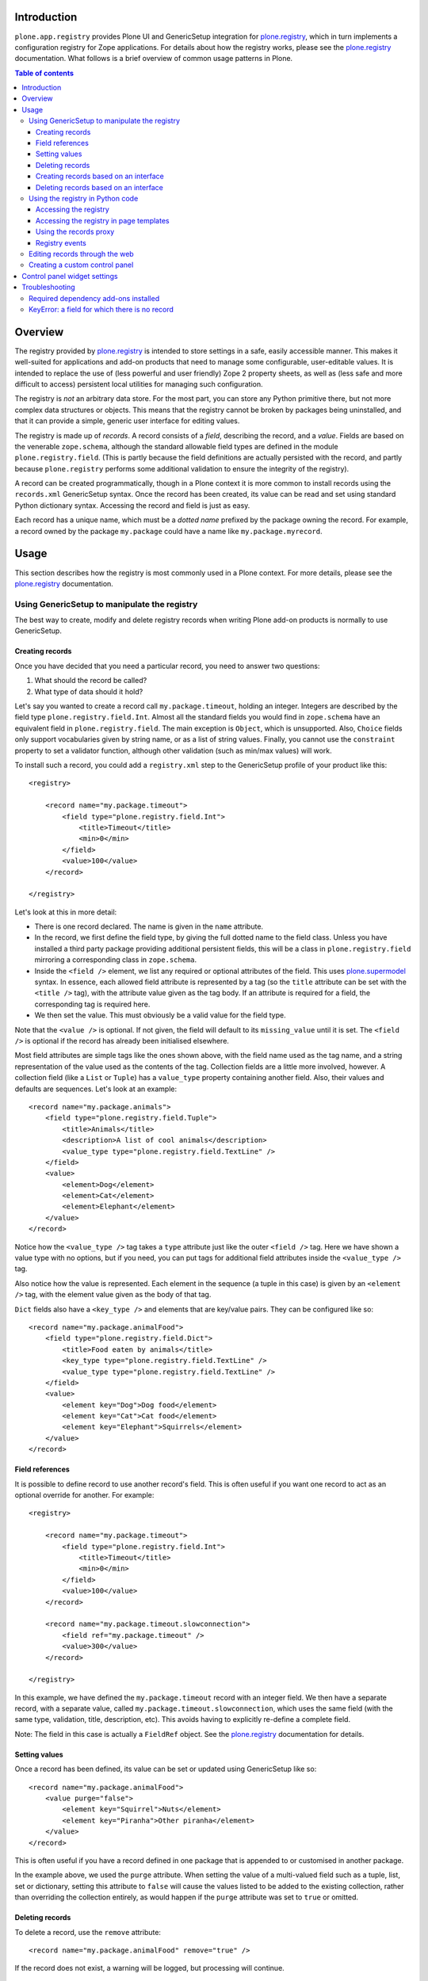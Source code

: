 Introduction
============

``plone.app.registry`` provides Plone UI and GenericSetup integration for
`plone.registry`_, which in turn implements a configuration registry for
Zope applications. For details about how the registry works, please see the
`plone.registry`_ documentation. What follows is a brief overview of common
usage patterns in Plone.

.. contents:: Table of contents

Overview
========

The registry provided by `plone.registry`_ is intended to store settings in
a safe, easily accessible manner. This makes it well-suited for applications
and add-on products that need to manage some configurable, user-editable
values. It is intended to replace the use of (less powerful and user friendly)
Zope 2 property sheets, as well as (less safe and more difficult to access)
persistent local utilities for managing such configuration.

The registry is *not* an arbitrary data store. For the most part, you can
store any Python primitive there, but not more complex data structures or
objects. This means that the registry cannot be broken by packages being
uninstalled, and that it can provide a simple, generic user interface for
editing values.

The registry is made up of *records*. A record consists of a *field*,
describing the record, and a *value*.  Fields are based on the venerable
``zope.schema``, although the standard allowable field types are defined in
the module ``plone.registry.field``. (This is partly because the field
definitions are actually persisted with the record, and partly because 
``plone.registry`` performs some additional validation to ensure the integrity
of the registry).

A record can be created programmatically, though in a Plone context it is more
common to install records using the ``records.xml`` GenericSetup syntax. Once
the record has been created, its value can be read and set using standard
Python dictionary syntax. Accessing the record and field is just as easy.

Each record has a unique name, which must be a *dotted name* prefixed by the
package owning the record. For example, a record owned by the package
``my.package`` could have a name like ``my.package.myrecord``.

Usage
=====

This section describes how the registry is most commonly used in a Plone
context. For more details, please see the `plone.registry`_ documentation.

Using GenericSetup to manipulate the registry
---------------------------------------------

The best way to create, modify and delete registry records when writing Plone
add-on products is normally to use GenericSetup.

Creating records
~~~~~~~~~~~~~~~~

Once you have decided that you need a particular record, you need to answer
two questions:

1. What should the record be called?
2. What type of data should it hold?

Let's say you wanted to create a record call ``my.package.timeout``, holding
an integer. Integers are described by the field type
``plone.registry.field.Int``. Almost all the standard fields you would find
in ``zope.schema`` have an equivalent field in ``plone.registry.field``. The
main exception is ``Object``, which is unsupported. Also, ``Choice`` fields
only support vocabularies given by string name, or as a list of string values.
Finally, you cannot use the ``constraint`` property to set a validator
function, although other validation (such as min/max values) will work.

To install such a record, you could add a ``registry.xml`` step to the
GenericSetup profile of your product like this::

    <registry>

        <record name="my.package.timeout">
            <field type="plone.registry.field.Int">
                <title>Timeout</title>
                <min>0</min>
            </field>
            <value>100</value>
        </record>

    </registry>

Let's look at this in more detail:

* There is one record declared. The name is given in the ``name`` attribute.
* In the record, we first define the field type, by giving the full dotted
  name to the field class. Unless you have installed a third party package
  providing additional persistent fields, this will be a class in
  ``plone.registry.field`` mirroring a corresponding class in ``zope.schema``.
* Inside the ``<field />`` element, we list any required or optional
  attributes of the field. This uses `plone.supermodel`_ syntax. In essence,
  each allowed field attribute is represented by a tag (so the ``title``
  attribute can be set with the ``<title />`` tag), with the attribute value
  given as the tag body. If an attribute is required for a field, the
  corresponding tag is required here.
* We then set the value. This must obviously be a valid value for the field
  type.

Note that the ``<value />`` is optional. If not given, the field will default
to its ``missing_value`` until it is set. The ``<field />`` is optional if
the record has already been initialised elsewhere.

Most field attributes are simple tags like the ones shown above, with the
field name used as the tag name, and a string representation of the value
used as the contents of the tag. Collection fields are a little more involved,
however. A collection field (like a ``List`` or ``Tuple``) has a
``value_type`` property containing another field. Also, their values and
defaults are sequences. Let's look at an example::

    <record name="my.package.animals">
        <field type="plone.registry.field.Tuple">
            <title>Animals</title>
            <description>A list of cool animals</description>
            <value_type type="plone.registry.field.TextLine" />
        </field>
        <value>
            <element>Dog</element>
            <element>Cat</element>
            <element>Elephant</element>
        </value>
    </record>

Notice how the ``<value_type />`` tag takes a ``type`` attribute just like
the outer ``<field />`` tag. Here we have shown a value type with no options,
but if you need, you can put tags for additional field attributes inside the
``<value_type />`` tag.

Also notice how the value is represented. Each element in the sequence (a
tuple in this case) is given by an ``<element />`` tag, with the element
value given as the body of that tag.

``Dict`` fields also have a ``<key_type />`` and elements that are key/value
pairs. They can be configured like so::

    <record name="my.package.animalFood">
        <field type="plone.registry.field.Dict">
            <title>Food eaten by animals</title>
            <key_type type="plone.registry.field.TextLine" />
            <value_type type="plone.registry.field.TextLine" />
        </field>
        <value>
            <element key="Dog">Dog food</element>
            <element key="Cat">Cat food</element>
            <element key="Elephant">Squirrels</element>
        </value>
    </record>

Field references
~~~~~~~~~~~~~~~~

It is possible to define record to use another record's field. This is often
useful if you want one record to act as an optional override for another.
For example::

    <registry>

        <record name="my.package.timeout">
            <field type="plone.registry.field.Int">
                <title>Timeout</title>
                <min>0</min>
            </field>
            <value>100</value>
        </record>

        <record name="my.package.timeout.slowconnection">
            <field ref="my.package.timeout" />
            <value>300</value>
        </record>

    </registry>

In this example, we have defined the ``my.package.timeout`` record with an
integer field. We then have a separate record, with a separate value,
called ``my.package.timeout.slowconnection``, which uses the same field
(with the same type, validation, title, description, etc). This avoids having
to explicitly re-define a complete field.

Note: The field in this case is actually a ``FieldRef`` object. See the
`plone.registry`_ documentation for details.

Setting values
~~~~~~~~~~~~~~

Once a record has been defined, its value can be set or updated using
GenericSetup like so::

    <record name="my.package.animalFood">
        <value purge="false">
            <element key="Squirrel">Nuts</element>
            <element key="Piranha">Other piranha</element>
        </value>
    </record>

This is often useful if you have a record defined in one package that is
appended to or customised in another package.

In the example above, we used the ``purge`` attribute. When setting the value
of a multi-valued field such as a tuple, list, set or dictionary, setting this
attribute to ``false`` will cause the values listed to be added to the
existing collection, rather than overriding the collection entirely, as would
happen if the ``purge`` attribute was set to ``true`` or omitted.

Deleting records
~~~~~~~~~~~~~~~~

To delete a record, use the ``remove`` attribute::

    <record name="my.package.animalFood" remove="true" />

If the record does not exist, a warning will be logged, but processing will
continue.

Creating records based on an interface
~~~~~~~~~~~~~~~~~~~~~~~~~~~~~~~~~~~~~~

In the examples above, we created individual records directly in the registry.
Sometimes, however, it is easier to work with traditional schema interfaces
that group together several related fields. As we will see below,
``plone.registry`` and ``plone.app.registry`` provide certain additional
functionality for groups of records created from an interface.

For example, we could have an interface like this::

    from zope.interface import Interface
    from zope import schema
    
    class IZooSettings(Interface):
        
        entryPrice = schema.Decimal(title=u"Admission charge")
        messageOfTheDay = schema.TextLine(title=u"A banner message", default=u"Welcome!")

Notice how we are using standard ``zope.schema`` fields. These will be
converted to persistent fields (by adapting them to ``IPersistentField`` from
``plone.registry``) when the registry is populated. If that is not possible,
an error will occur on import.

To register these records, we simply add the following to ``registry.xml``::

    <records interface="my.package.interfaces.IZooSettings" />


This will create one record for each field. The record names are the full
dotted names to the fields, so in this case they would be
``my.package.interfaces.IZooSettings.entryPrice`` and
``my.package.interfaces.IZooSettings.messageOfTheDay``.

If you just want to use the interface as a template you can supply a
``prefix`` attribute:

    <records interface="my.package.interfaces.IZooSettings" prefix="my.zoo" />

which will generate fields named ``my.zoo.entryPrice`` and
``my.zoo.messageOfTheDay``.

In order to set the values of the fields created by a <records /> directive
you must provide ``value`` entries with keys corresponding to the fields on
the interface, as follows::

    <records interface="my.package.interfaces.IZooSettings" prefix="my.zoo">
        <value key="entryPrice">40</value>
        <value key="messageOfTheDay">We've got lions and tigers!</value>
    </records>

Values can be set as above using the full record name. However, we can also
explicitly state that we are setting a record bound to an interface, like so::

    <record interface="my.package.interfaces.IZooSettings" field="entryPrice">
        <value>10.0</value>
    </record>

This is equivalent to::

    <record name="my.package.interfaces.IZooSettings.entryPrice">
        <value>10.0</value>
    </record>

You can also use the ``interface``/``field`` syntax to register a new record
from an individual field.

Finally, if the interface contains fields that cannot or should be set, they
may be omitted::

    <records interface="my.package.interfaces.IZooSettings">
        <omit>someField</omit>
    </records>

The ``<omit />`` tag can be repeated to exclude multiple fields.

Deleting records based on an interface
~~~~~~~~~~~~~~~~~~~~~~~~~~~~~~~~~~~~~~

To delete a set of records, based on an interface use the ``remove``
attribute::

    <records interface="my.package.interfaces.IZooSettings" remove="true" />

If the record does not exist for any of the interface fields, a warning will
be logged, but processing will continue.

If you do not wish to delete, or wish to exclude certain fields, they may be
omitted::

    <records interface="my.package.interfaces.IZooSettings" remove="true">
        <omit>someField</omit>
    </records>

The ``<omit />`` tag can be repeated to exclude multiple fields.

Using the registry in Python code
---------------------------------

Now that we have seen how to manage records through GenericSetup, we can start
using values from the registry in our code.

Accessing the registry
~~~~~~~~~~~~~~~~~~~~~~

To get or set the value of a record, we must first look up the registry
itself. The registry is registered as a local utility, so we can look it up
with::

    from zope.component import getUtility
    from plone.registry.interfaces import IRegistry
    
    registry = getUtility(IRegistry)

Values can now get read or set using simple dictionary syntax::

    timeout = registry['my.package.timeout']

We can also use ``get()`` to get the value conditionally, and an ``in`` check
to test whether the registry contains a particular record.

The returned value will by of a type consistent with the field for the record
with the given name. It can be set in the same manner::

    registry['my.package.timeout'] = 120

If you need to access the underlying record, use the ``records`` attribute::

    timeoutRecord = registry.records['my.package.timeout']

The record returned conforms to ``plone.registry.interfaces.IRecord`` and has
two main attributes: ``value`` is the current record value, and ``field`` is
the persistent field instance. If the record was created from an interface,
it will also provide ``IInterfaceAwareRecord`` and have three additional
attributes: ``interfaceName``, the string name of the interface;
``interface``, the interface instance itself, and ``fieldName``, the name of
the field in the interface from which this record was created.

In unit tests, it may be useful to create a new record programmatically.
You can do that like so::
    
    from plone.registry.record import Record
    from plone.registry import field
    
    registry.records['my.record'] = Record(field.TextLine(title=u"A record"), u"Test")

The constructor takes a persistent field and the initial value as parameters.

To register records for an interface programmatically, we can do::

    registry.registerInterface(IZooSettings)

You can omit fields by passing an ``omit`` parameter giving a sequence of
omitted field names.

See ``plone.registry`` for more details about how to introspect and manipulate
the registry records programmatically.

Accessing the registry in page templates
~~~~~~~~~~~~~~~~~~~~~~~~~~~~~~~~~~~~~~~~~~~~

You can also access the registry from page templates. Example TALES expression::

     python:context.portal_registry['plone.app.theming.interfaces.IThemeSettings.enabled'] 

Using the records proxy
~~~~~~~~~~~~~~~~~~~~~~~

Above, we used dictionary syntax to access individual records and values. This
will always work, but for so-called interface-aware records - those which were
created from an interface e.g. using the ``<records />`` syntax - we have
another option: the records proxy. This allows us to look up all the records
that belong to a particular interface at the same time, returning an object
that provides the given interface and can be manipulated like an object, that
is still connected to the underlying registry.

To look up a records proxy for our ``IZooSettings`` interface, we can do::

    zooSettings = registry.forInterface(IZooSettings)

The ``zooSettings`` object now provides ``IZooSettings``. Values may be
read and set using attribute notation::

    zooSettings.messageOfTheDay = u"New message"
    currentEntryPrice = zooSettings.entryPrice

When setting a value, it is immediately validated and written to the registry.
A validation error exception may be raised if the value is not permitted by
the field for the corresponding record.

When fetching the records proxy, ``plone.registry`` will by default verify
that records exists for each field in the interface, and will raise an error
if this is not the case. To disable this check, you can do::
    
    zooSettings = registry.forInterface(IZooSettings, check=False)

This is sometimes useful in cases where it is not certain that the registry
has been initialised. You can also omit checking for individual fields, by
passing an ``omit`` parameter giving a tuple of field names.

Registry events
~~~~~~~~~~~~~~~

The registry emits events when it is modified:

* ``plone.registry.interfaces.IRecordAddedEvent`` is fired when a record has
  been added to the registry.
* ``plone.registry.interfaces.IRecordRemovedEvent`` is fired when a record
  has been removed from the registry.
* ``plone.registry.interfaces.IRecordModifiedEvent`` is fired when a record's
  value is modified.

You can register subscribers for these to catch any changes to the registry.
In addition, you can register an event handler that only listens to changes
pertaining to records associated with specific interfaces. For example::

    from zope.component import adapter
    from plone.registry.interfaces import IRecordModifiedEvent
    
    from logging import getLogger
    log = getLogger('my.package)
    
    @adapter(IZooSettings, IRecordModifiedEvent)
    def detectPriceChange(settings, event):
        if record.fieldName == 'entryPrice':
            log.warning("Someone change the price from %d to %d" % (event.oldValue, event.newValue,))

See `plone.registry`_ for details about these event types.

Editing records through the web
-------------------------------

This package provides a control panel found in Plone's Site Setup under
"Configuration registry". Here, you can view all records with names,
titles, descriptions, types and current values, as well as edit individual
records.

Creating a custom control panel
-------------------------------

The generic control panel is useful as a system administrator's tool for low-
level configuration. If you are writing a package aimed more at system
integrators and content managers, you may want to provide a more user-friendly
control panel to manage settings.

If you register your records from an interface as shown above, this package
provides a convenience framework based on `plone.autoform`_ and `z3c.form`_
that makes it easy to create your own control panel.

To use it, create a module like this::

    from plone.app.registry.browser.controlpanel import RegistryEditForm
    from plone.app.registry.browser.controlpanel import ControlPanelFormWrapper
    
    from my.package.interfaces import IZooSettings
    from plone.z3cform import layout
    from z3c.form import form
    
    class ZooControlPanelForm(RegistryEditForm):
        form.extends(RegistryEditForm)
        schema = IZooSettings
    
    ZooControlPanelView = layout.wrap_form(ZooControlPanelForm, ControlPanelFormWrapper)
    ZooControlPanelView.label = u"Zoo settings"

Register the ``ZooControlPanelView`` as a view::

    <browser:page
        name="zoo-controlpanel"
        for="Products.CMFPlone.interfaces.IPloneSiteRoot"
        permission="cmf.ManagePortal"
        class=".controlpanel.ZooControlPanelView"
        />

Then install this in the Plone control panel using the ``controlpanel.xml``
import step in your GenericSetup profile::

    <?xml version="1.0"?>
    <object
        name="portal_controlpanel"
        xmlns:i18n="http://xml.zope.org/namespaces/i18n"
        i18n:domain="my.package">
        
        <configlet
            title="Zoo settings"
            action_id="my.package.zoosettings"
            appId="my.package"
            category="Products"
            condition_expr=""
            url_expr="string:${portal_url}/@@zoo-controlpanel"
            icon_expr="string:${portal_url}/++resource++my.package/icon.png"
            visible="True"
            i18n:attributes="title">
                <permission>Manage portal</permission>
        </configlet>
    
    </object>

The ``icon_expr`` attribute should give a URL for the icon. Here, we have
assumed that a resource directory called ``my.package`` is registered and
contains the file ``icon.png``. You may omit the icon as well.

Control panel widget settings
=============================

plone.app.registry provides ``RegistryEditForm`` class which is a subclass of
``z3c.form.form.Form``.

``RegistryEditForm`` has two methods to override which and how widgets are going
to be used in the control panel form.

* ``updateFields()`` may set widget factories i.e. widget type to be used

* ``updateWidgets()`` may play with widget properties and widget value
  shown to the user 
  
Example (*collective.gtags* project controlpanel.py)::

        class TagSettingsEditForm(controlpanel.RegistryEditForm):

            schema = ITagSettings
            label = _(u"Tagging settings")
            description = _(u"Please enter details of available tags")

            def updateFields(self):
                super(TagSettingsEditForm, self).updateFields()
                self.fields['tags'].widgetFactory = TextLinesFieldWidget
                self.fields['unique_categories'].widgetFactory = TextLinesFieldWidget
                self.fields['required_categories'].widgetFactory = TextLinesFieldWidget

            def updateWidgets(self):
                super(TagSettingsEditForm, self).updateWidgets()
                self.widgets['tags'].rows = 8
                self.widgets['tags'].style = u'width: 30%;'

Troubleshooting
===============

The following sections describe some commonly encountered problems, with
suggestions for how to resolve them.

Required dependency add-ons installed
-------------------------------------

Both ``plone.app.z3cform`` (Plone z3c.form support) and ``plone.app.registry``
(Configuration registry) add-ons must be installed at Plone site before you
can use any control panel configlets using plone.app.registry framework.

KeyError: a field for which there is no record
----------------------------------------------

Example traceback::

        Module plone.app.registry.browser.controlpanel, line 44, in getContent
          Module plone.registry.registry, line 56, in forInterface
        KeyError: 'Interface `mfabrik.plonezohointegration.interfaces.ISettings` defines a field `username`, for which there is no record.'

This means that 

* Your registry.xml does not define default values for your configuration keys
* You have changed your configuration schema, but haven't rerun add-on
  installer to initialize default values
* You might need to use same prefix as you use interface naem for your
  settings::

        <records prefix="mfabrik.plonezohointegration.interfaces.ISettings" interface="mfabrik.plonezohointegration.interfaces.ISettings">

.. _plone.registry: http://pypi.python.org/pypi/plone.registry
.. _plone.supermodel: http://pypi.python.org/pypi/plone.supermodel
.. _plone.autoform: http://pypi.python.org/pypi/plone.autoform
.. _z3c.form: http://pypi.python.org/pypi/z3c.form
